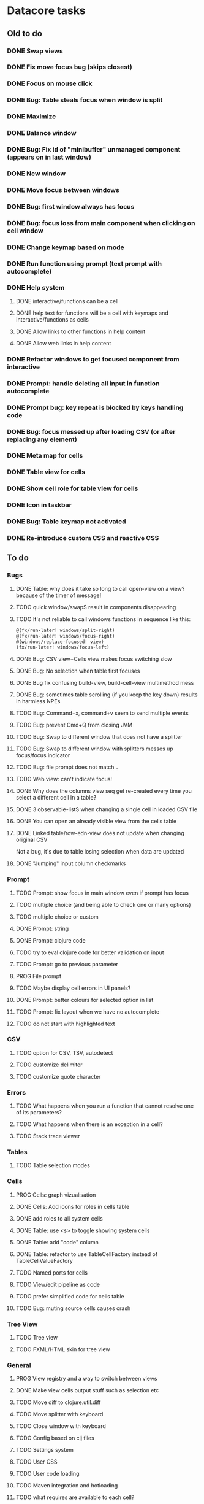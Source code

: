 * Datacore tasks
** Old to do
*** DONE Swap views
*** DONE Fix move focus bug (skips closest)
*** DONE Focus on mouse click
*** DONE Bug: Table steals focus when window is split
*** DONE Maximize
*** DONE Balance window
*** DONE Bug: Fix id of "minibuffer" unmanaged component (appears on in last window)
*** DONE New window
*** DONE Move focus between windows
*** DONE Bug: first window always has focus
*** DONE Bug: focus loss from main component when clicking on cell window
*** DONE Change keymap based on mode
*** DONE Run function using prompt (text prompt with autocomplete)
*** DONE Help system
**** DONE interactive/functions can be a cell
**** DONE help text for functions will be a cell with keymaps and interactive/functions as cells
**** DONE Allow links to other functions in help content
**** DONE Allow web links in help content

*** DONE Refactor windows to get focused component from interactive
*** DONE Prompt: handle deleting all input in function autocomplete
*** DONE Prompt bug: key repeat is blocked by keys handling code

*** DONE Bug: focus messed up after loading CSV (or after replacing any element)
*** DONE Meta map for cells
*** DONE Table view for cells
*** DONE Show cell role for table view for cells
*** DONE Icon in taskbar
*** DONE Bug: Table keymap not activated
*** DONE Re-introduce custom CSS and reactive CSS
** To do
*** Bugs
**** DONE Table: why does it take so long to call open-view on a view? because of the timer of message!
**** TODO quick window/swapS result in components disappearing
**** TODO It's not reliable to call windows functions in sequence like this:

     #+BEGIN_SRC clojure
       @(fx/run-later! windows/split-right)
       @(fx/run-later! windows/focus-right)
       @(windows/replace-focused! view)
       (fx/run-later! windows/focus-left)
     #+END_SRC
**** DONE Bug: CSV view+Cells view makes focus switching slow
**** DONE Bug: No selection when table first focuses
**** DONE Bug fix confusing build-view, build-cell-view multimethod mess
**** DONE Bug: sometimes table scrolling (if you keep the key down) results in harmless NPEs
**** TODO Bug: Command+x, command+v seem to send multiple events
**** TODO Bug: prevent Cmd+Q from closing JVM
**** TODO Bug: Swap to different window that does not have a splitter
**** TODO Bug: Swap to different window with splitters messes up focus/focus indicator
**** TODO Bug: file prompt does not match ~.~
**** TODO Web view: can't indicate focus!
**** DONE Why does the columns view seq get re-created every time you select a different cell in a table?
**** DONE 3 observable-listS when changing a single cell in loaded CSV file
**** DONE You can open an already visible view from the cells table
**** DONE Linked table/row-edn-view does not update when changing original CSV
     Not a bug, it's due to table losing selection when data are updated
**** DONE "Jumping" input column checkmarks
*** Prompt
**** TODO Prompt: show focus in main window even if prompt has focus
**** TODO multiple choice (and being able to check one or many options)
**** TODO multiple choice or custom
**** DONE Prompt: string
**** DONE Prompt: clojure code
**** TODO try to eval clojure code for better validation on input
**** TODO Prompt: go to previous parameter
**** PROG File prompt
**** TODO Maybe display cell errors in UI panels?
**** DONE Prompt: better colours for selected option in list
**** TODO Prompt: fix layout when we have no autocomplete
**** TODO do not start with highlighted text
*** CSV
**** TODO option for CSV, TSV, autodetect
**** TODO customize delimiter
**** TODO customize quote character
*** Errors
**** TODO What happens when you run a function that cannot resolve one of its parameters?
**** TODO What happens when there is an exception in a cell?
**** TODO Stack trace viewer
*** Tables
**** TODO Table selection modes
*** Cells
**** PROG Cells: graph vizualisation
**** DONE Cells: Add icons for roles in cells table
**** DONE add roles to all system cells
**** DONE Table: use <s> to toggle showing system cells
**** DONE Table: add "code" column
**** DONE Table: refactor to use TableCellFactory instead of TableCellValueFactory
**** TODO Named ports for cells
**** TODO View/edit pipeline as code
**** TODO prefer simplified code for cells table
**** TODO Bug: muting source cells causes crash
*** Tree View
**** TODO Tree view
**** TODO FXML/HTML skin for tree view
*** General
**** PROG View registry and a way to switch between views
**** DONE Make view cells output stuff such as selection etc
**** TODO Move diff to clojure.util.diff
**** TODO Move splitter with keyboard
**** TODO Close window with keyboard
**** TODO Config based on clj files
**** TODO Settings system
**** TODO User CSS
**** TODO User code loading
**** TODO Maven integration and hotloading
**** TODO what requires are available to each cell?
**** TODO Consider using a non-editable HTMLEditor instead of WebView (Why???)
**** TODO Use bindings instead of listeners for javafx
**** TODO Image view with watch file
**** TODO Integrate nuka
**** TODO graphviz for cells?
**** TODO universal help by pressing <h>
*** Help
**** TODO Help: topics
**** TODO Help: table of contents
**** TODO Help: reuse view when clicking links
**** TODO Help: back-forward buttons and keys

